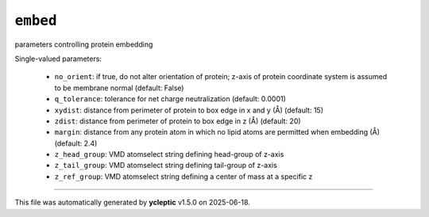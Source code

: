 .. _config_ref tasks make_membrane_system embed:

``embed``
=========

parameters controlling protein embedding

Single-valued parameters:

  * ``no_orient``: if true, do not alter orientation of protein; z-axis of protein coordinate system is assumed to be membrane normal (default: False)

  * ``q_tolerance``: tolerance for net charge neutralization (default: 0.0001)

  * ``xydist``: distance from perimeter of protein to box edge in x and y (Å) (default: 15)

  * ``zdist``: distance from perimeter of protein to box edge in z (Å) (default: 20)

  * ``margin``: distance from any protein atom in which no lipid atoms are permitted when embedding (Å) (default: 2.4)

  * ``z_head_group``: VMD atomselect string defining head-group of z-axis

  * ``z_tail_group``: VMD atomselect string defining tail-group of z-axis

  * ``z_ref_group``: VMD atomselect string defining a center of mass at a specific z



----

This file was automatically generated by **ycleptic** v1.5.0 on 2025-06-18.